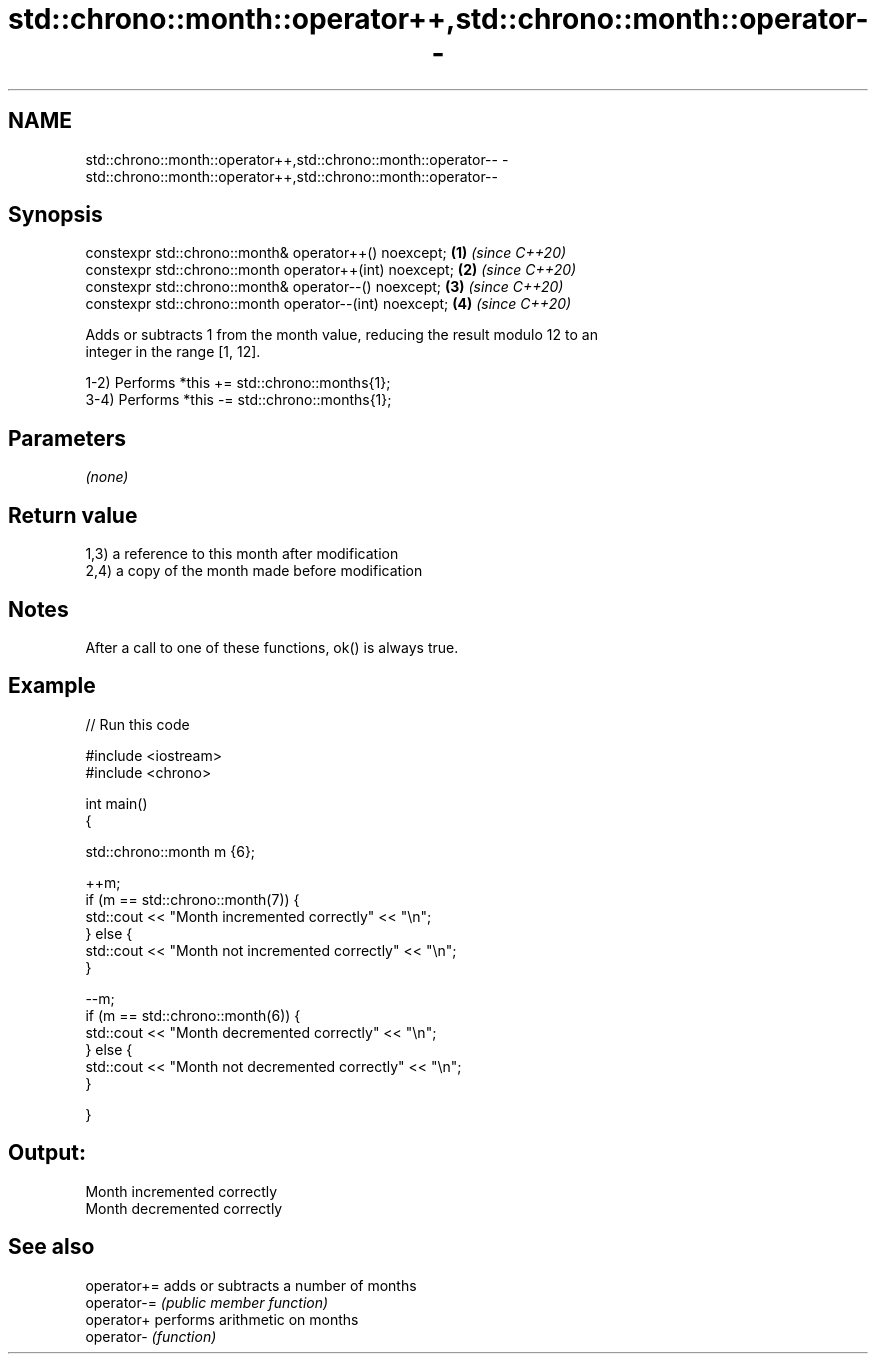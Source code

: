.TH std::chrono::month::operator++,std::chrono::month::operator-- 3 "2021.11.17" "http://cppreference.com" "C++ Standard Libary"
.SH NAME
std::chrono::month::operator++,std::chrono::month::operator-- \- std::chrono::month::operator++,std::chrono::month::operator--

.SH Synopsis
   constexpr std::chrono::month& operator++() noexcept;   \fB(1)\fP \fI(since C++20)\fP
   constexpr std::chrono::month operator++(int) noexcept; \fB(2)\fP \fI(since C++20)\fP
   constexpr std::chrono::month& operator--() noexcept;   \fB(3)\fP \fI(since C++20)\fP
   constexpr std::chrono::month operator--(int) noexcept; \fB(4)\fP \fI(since C++20)\fP

   Adds or subtracts 1 from the month value, reducing the result modulo 12 to an
   integer in the range [1, 12].

   1-2) Performs *this += std::chrono::months{1};
   3-4) Performs *this -= std::chrono::months{1};

.SH Parameters

   \fI(none)\fP

.SH Return value

   1,3) a reference to this month after modification
   2,4) a copy of the month made before modification

.SH Notes

   After a call to one of these functions, ok() is always true.

.SH Example


// Run this code

 #include <iostream>
 #include <chrono>

 int main()
 {

     std::chrono::month m {6};

     ++m;
     if (m == std::chrono::month(7)) {
         std::cout << "Month incremented correctly" << "\\n";
     } else {
         std::cout << "Month not incremented correctly" << "\\n";
     }

     --m;
     if (m == std::chrono::month(6)) {
         std::cout << "Month decremented correctly" << "\\n";
     } else {
         std::cout << "Month not decremented correctly" << "\\n";
     }

 }

.SH Output:

 Month incremented correctly
 Month decremented correctly

.SH See also

   operator+= adds or subtracts a number of months
   operator-= \fI(public member function)\fP
   operator+  performs arithmetic on months
   operator-  \fI(function)\fP
